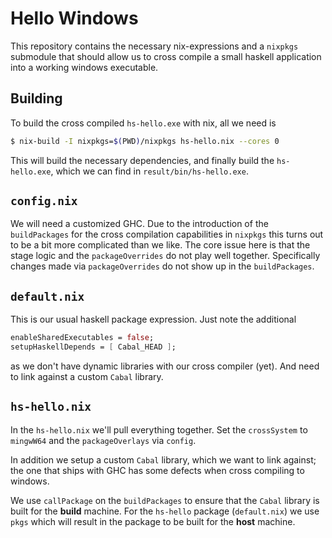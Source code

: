 * Hello Windows

  This repository contains the necessary nix-expressions and a ~nixpkgs~
  submodule that should allow us to cross compile a small haskell application
  into a working windows executable.

** Building
   To build the cross compiled ~hs-hello.exe~ with nix, all we need is

   #+BEGIN_SRC bash
   $ nix-build -I nixpkgs=$(PWD)/nixpkgs hs-hello.nix --cores 0 
   #+END_SRC

   This will build the necessary dependencies, and finally build the
   ~hs-hello.exe~, which we can find in ~result/bin/hs-hello.exe~.

** ~config.nix~
   We will need a customized GHC.  Due to the introduction of the
   ~buildPackages~ for the cross compilation capabilities in ~nixpkgs~ this
   turns out to be a bit more complicated than we like.  The core issue here is
   that the stage logic and the ~packageOverrides~ do not play well together.
   Specifically changes made via ~packageOverrides~ do not show up in the
   ~buildPackages~.

** ~default.nix~
   This is our usual haskell package expression.  Just note the additional 

   #+BEGIN_SRC nix
   enableSharedExecutables = false;
   setupHaskellDepends = [ Cabal_HEAD ];
   #+END_SRC

   as we don't have dynamic libraries with our cross compiler (yet).  And need
   to link against a custom ~Cabal~ library.

** ~hs-hello.nix~
   In the ~hs-hello.nix~ we'll pull everything together.  Set the ~crossSystem~
   to ~mingwW64~ and the ~packageOverlays~ via ~config~.

   In addition we setup a custom ~Cabal~ library, which we want to link against;
   the one that ships with GHC has some defects when cross compiling to windows.

   We use ~callPackage~ on the ~buildPackages~ to ensure that the ~Cabal~
   library is built for the **build** machine.  For the ~hs-hello~ package
   (~default.nix~) we use ~pkgs~ which will result in the package to be built
   for the **host** machine.

